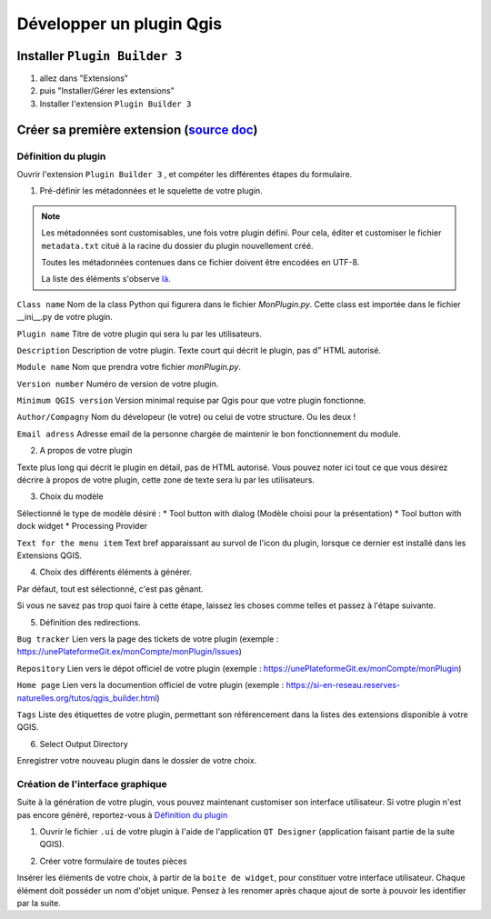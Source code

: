 Développer un plugin Qgis
=========================

Installer ``Plugin Builder 3`` |logo_pluginBuilder|
---------------------------------------------------
1. allez dans "Extensions"
2. puis "Installer/Gérer les extensions"
3. Installer l'extension ``Plugin Builder 3``

Créer sa première extension (`source doc <https://docs.qgis.org/3.28/fr/docs/pyqgis_developer_cookbook/plugins/plugins.html#getting-started>`_)
-----------------------------------------------------------------------------------------------------------------------------------------------

Définition du plugin
~~~~~~~~~~~~~~~~~~~~

Ouvrir l'extension ``Plugin Builder 3`` |logo_pluginBuilder|, et compéter les différentes étapes du formulaire.

.. |logo_pluginBuilder| image:: /_static/qgis_builder/logo_pluginBuilder.png
   :height: 30
   :width: 30

1. Pré-définir les métadonnées et le squelette de votre plugin.

.. NOTE::

    Les métadonnées sont customisables, une fois votre plugin défini. Pour cela, éditer et customiser le fichier ``metadata.txt`` citué à la racine du dossier du plugin nouvellement créé.
    
    Toutes les métadonnées contenues dans ce fichier doivent être encodées en UTF-8.

    La liste des éléments s'observe `là <https://docs.qgis.org/3.28/fr/docs/pyqgis_developer_cookbook/plugins/plugins.html#writing-plugin-code>`_.  


``Class name``    Nom de la class Python qui figurera dans le fichier `MonPlugin.py`. Cette class est importée dans le fichier __ini__.py de votre plugin.

``Plugin name``   Titre de votre plugin qui sera lu par les utilisateurs.

``Description``   Description de votre plugin. Texte court qui décrit le plugin, pas d” HTML autorisé.

``Module name``   Nom que prendra votre fichier `monPlugin.py`.

``Version number``    Numéro de version de votre plugin.

``Minimum QGIS version``  Version minimal requise par Qgis pour que votre plugin fonctionne. 

``Author/Compagny``   Nom du dévelopeur (le votre) ou celui de votre structure. Ou les deux !

``Email adress``  Adresse email de la personne chargée de maintenir le bon fonctionnement du module.

.. image:: ./_static/qgis_builder/capture_pluginBuilder.png

2. A propos de votre plugin

Texte plus long qui décrit le plugin en détail, pas de HTML autorisé.
Vous pouvez noter ici tout ce que vous désirez décrire à propos de votre plugin, cette zone de texte sera lu par les utilisateurs.

3. Choix du modèle

Sélectionné le type de modèle désiré : 
* Tool button with dialog   (Modèle choisi pour la présentation)
* Tool button with dock widget
* Processing Provider

``Text for the menu item``  Text bref apparaissant au survol de l'icon du plugin, lorsque ce dernier est installé dans les Extensions QGIS.

4. Choix des différents éléments à générer.

Par défaut, tout est sélectionné, c'est pas gênant. 

Si vous ne savez pas trop quoi faire à cette étape, laissez les choses comme telles et passez à l'étape suivante.

5. Définition des redirections.

``Bug tracker`` Lien vers la page des tickets de votre plugin (exemple : https://unePlateformeGit.ex/monCompte/monPlugin/Issues)

``Repository``  Lien vers le dépot officiel de votre plugin (exemple : https://unePlateformeGit.ex/monCompte/monPlugin)

``Home page``   Lien vers la documention officiel de votre plugin (exemple : https://si-en-reseau.reserves-naturelles.org/tutos/qgis_builder.html)

``Tags``    Liste des étiquettes de votre plugin, permettant son référencement dans la listes des extensions disponible à votre QGIS.

6. Select Output Directory
   
Enregistrer votre nouveau plugin dans le dossier de votre choix.


Création de l'interface graphique
~~~~~~~~~~~~~~~~~~~~~~~~~~~~~~~~~

Suite à la génération de votre plugin, vous pouvez maintenant customiser son interface utilisateur. Si votre plugin n'est pas encore généré, reportez-vous à `Définition du plugin`_

1. Ouvrir le fichier ``.ui`` de votre plugin à l'aide de l'application ``QT Designer`` (application faisant partie de la suite QGIS).

.. video:: ./_static/qgis_builder/capture_openQT.webm
   :height: 323
   :width: 648

2. Créer votre formulaire de toutes pièces 

Insérer les éléments de votre choix, à partir de la ``boite de widget``, pour constituer votre interface utilisateur. Chaque élément doit posséder un nom d'objet unique. Pensez à les renomer après chaque ajout de sorte à pouvoir les identifier par la suite.  


